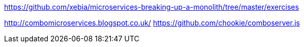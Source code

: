 https://github.com/xebia/microservices-breaking-up-a-monolith/tree/master/exercises


http://combomicroservices.blogspot.co.uk/
https://github.com/chookie/comboserver.js
